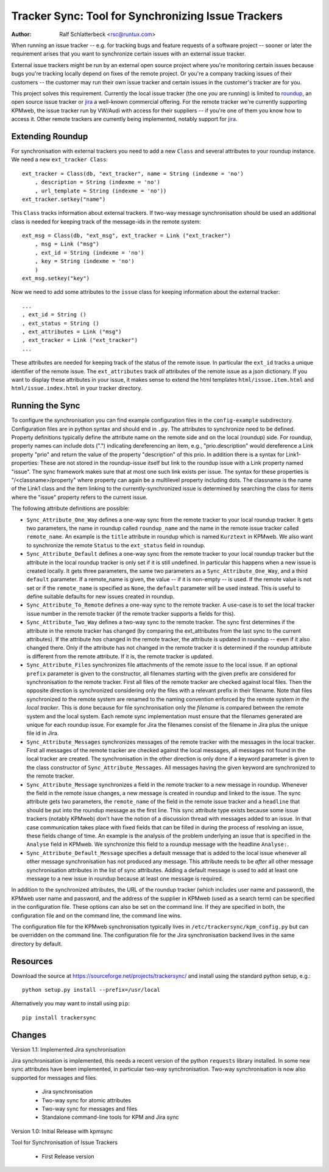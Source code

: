 Tracker Sync: Tool for Synchronizing Issue Trackers
===================================================

:Author: Ralf Schlatterbeck <rsc@runtux.com>

When running an issue tracker -- e.g. for tracking bugs and feature
requests of a software project -- sooner or later the requirement arises
that you want to synchronize certain issues with an external issue tracker.

External issue trackers might be run by an external open source project
where you're monitoring certain issues because bugs you're tracking
locally depend on fixes of the remote project. Or you're a company
tracking issues of their customers -- the customer may run their own
issue tracker and certain issues in the customer's tracker are for you.

This project solves this requirement. Currently the local issue tracker
(the one *you* are running) is limited to roundup_, an open source issue
tracker or jira_ a well-known commercial offering.
For the remote tracker we're currently supporting KPMweb, the
issue tracker run by VW/Audi with access for their suppliers -- if
you're one of them you know how to access it. Other remote trackers are
currently being implemented, notably support for jira_.

.. _roundup: http://roundup.sourceforge.net
.. _jira: https://www.atlassian.com/software/jira

Extending Roundup
-----------------

For synchronisation with external trackers you need to add a new
``Class`` and several attributes to your roundup instance. We need a new
``ext_tracker Class``::

    ext_tracker = Class(db, "ext_tracker", name = String (indexme = 'no')
        , description = String (indexme = 'no')
        , url_template = String (indexme = 'no'))
    ext_tracker.setkey("name")

This ``Class`` tracks information about external trackers.
If two-way message synchronisation should be used an additional class is
needed for keeping track of the message-ids  in the remote system::

    ext_msg = Class(db, "ext_msg", ext_tracker = Link ("ext_tracker")
        , msg = Link ("msg")
        , ext_id = String (indexme = 'no')
        , key = String (indexme = 'no')
        )
    ext_msg.setkey("key")


Now we need to add some attributes to the ``issue`` class for keeping
information about the external tracker::

    ...
    , ext_id = String ()
    , ext_status = String ()
    , ext_attributes = Link ("msg")
    , ext_tracker = Link ("ext_tracker")
    ...

These attributes are needed for keeping track of the status of the
remote issue. In particular the ``ext_id`` tracks a unique identifier of
the remote issue. The ``ext_attributes`` track *all* attributes of the
remote issue as a json dictionary. If you want to display these
attributes in your issue, it makes sense to extend the html templates
``html/issue.item.html`` and ``html/issue.index.html`` in your tracker
directory.

Running the Sync
----------------

To configure the synchronisation you can find example configuration
files in the ``config-example`` subdirectory. Configuration files are in
python syntax and should end in ``.py``. The attributes to synchronize
need to be defined. Property definitions typically define the attribute
name on the remote side and on the local (roundup) side. For roundup,
property names can include dots (".") indicating dereferencing an item,
e.g., "prio.description" would dereference a Link property "prio" and
return the value of the property "description" of this prio. In addition
there is a syntax for Link1-properties: These are not stored in the
roundup-issue itself but link to the roundup issue with a Link property
named "issue".  The sync framework makes sure that at most one such link
exists per issue. The syntax for these properties is
"/<classname>/property" where property can again be a multilevel
property including dots. The classname is the name of the Link1 class
and the item linking to the currently-synchronized issue is determined
by searching the class for items where the "issue" property refers to
the current issue.

The following attribute definitions are possible:

- ``Sync_Attribute_One_Way`` defines a one-way sync from the remote
  tracker to your local roundup tracker. It gets two parameters, the
  name in roundup called ``roundup_name`` and the name in the remote
  issue tracker called ``remote_name``. An example is the ``title``
  attribute in roundup which is named ``Kurztext`` in KPMweb. We also
  want to synchronize the remote ``Status`` to the ``ext_status`` field
  in roundup.
- ``Sync_Attribute_Default`` defines a one-way sync from the remote
  tracker to your local roundup tracker but the attribute in the local
  roundup tracker is only set if it is still undefined.  In particular
  this happens when a new issue is created locally.  It gets three
  parameters, the same two parameters as a ``Sync_Attribute_One_Way``,
  and a third ``default`` parameter.  If a remote_name is given, the
  value -- if it is non-empty -- is used. If the remote value is not set
  or if the ``remote_name`` is specified as ``None``, the ``default``
  parameter will be used instead. This is useful to define suitable
  defaults for new issues created in roundup.
- ``Sync_Attribute_To_Remote`` defines a one-way sync to the remote
  tracker. A use-case is to set the local tracker issue number in the
  remote tracker (if the remote tracker supports a fields for this).
- ``Sync_Attribute_Two_Way`` defines a two-way sync to the remote
  tracker. The sync first determines if the attribute in the remote
  tracker has changed (by comparing the ext_attributes from the last
  sync to the current attributes). If the attribute *has* changed in the
  remote tracker, the attribute is updated in roundup -- even if it also
  changed there. Only if the attribute has not changed in the remote
  tracker it is determined if the roundup attribute is different from
  the remote attribute. If it is, the remote tracker is updated.
- ``Sync_Attribute_Files`` synchronizes file attachments of the remote
  issue to the local issue. If an optional ``prefix`` parameter is given
  to the constructor, all filenames starting with the given prefix are
  considered for synchronisation *to* the remote tracker. First all
  files of the remote tracker are checked against local files. Then the
  opposite direction is synchronized considering only the files with a
  relevant prefix in their filename. Note that files synchronized *to*
  the remote system are renamed to the naming convention enforced by the
  remote system *in the local tracker*. This is done because for file
  synchronisation only the *filename* is compared between the remote
  system and the local system. Each remote sync implementation must
  ensure that the filenames generated are unique for each roundup issue.
  For example for Jira the filenames consist of the filename in Jira
  plus the unique file id in Jira.
- ``Sync_Attribute_Messages`` synchronizes messages of the remote
  tracker with the messages in the local tracker. First all messages of
  the remote tracker are checked against the local messages, all
  messages not found in the local tracker are created. The
  synchronisation in the other direction is only done if a keyword
  parameter is given to the class constructor of
  ``Sync_Attribute_Messages``. All messages having the given keyword are
  synchronized to the remote tracker.
- ``Sync_Attribute_Message`` synchronizes a field in the remote tracker
  to a new message in roundup. Whenever the field in the remote issue
  changes, a new message is created in roundup and linked to the issue.
  The sync attribute gets two parameters, the ``remote_name`` of the
  field in the remote issue tracker and a ``headline`` that should be
  put into the roundup message as the first line. This sync attribute
  type exists because some issue trackers (notably KPMweb) don't have
  the notion of a discussion thread with messages added to an issue. In
  that case communication takes place with fixed fields that can be
  filled in during the process of resolving an issue, these fields
  change of time. An example is the analysis of the problem underlying
  an issue that is specified in the ``Analyse`` field in KPMweb. We
  synchronize this field to a roundup message with the headline
  ``Analyse:``.
- ``Sync_Attribute_Default_Message`` specifies a default message that is
  added to the local issue whenever all other message synchronisation
  has not produced any message. This attribute needs to be *after* all
  other message synchronisation attributes in the list of sync
  attributes. Adding a default message is used to add at least one
  message to a new issue in roundup because at least one message is
  required.

In addition to the synchronized attributes, the URL of the roundup
tracker (which includes user name and password), the KPMweb user name
and password, and the address of the supplier in KPMweb (used as a
search term) can be specified in the configuration file. These options
can also be set on the command line. If they are specified in both, the
configuration file and on the command line, the command line wins.

The configuration file for the KPMweb synchronisation typically lives in
``/etc/trackersync/kpm_config.py`` but can be overridden on the command
line. The configuration file for the Jira synchronisation backend lives
in the same directory by default.

Resources
---------

Download the source at https://sourceforge.net/projects/trackersync/
and install using the standard python setup, e.g.::

 python setup.py install --prefix=/usr/local

Alternatively you may want to install using ``pip``::

 pip install trackersync

Changes
-------

Version 1.1: Implemented Jira synchronisation

Jira synchronisation is implemented, this needs a recent version of the
python ``requests`` library installed. In some new sync attributes have
been implemented, in particular two-way synchronisation. Two-way
synchronisation is now also supported for messages and files.

 - Jira synchronisation
 - Two-way sync for atomic attributes
 - Two-way sync for messages and files
 - Standalone command-line tools for KPM and Jira sync

Version 1.0: Initial Release with kpmsync

Tool for Synchronisation of Issue Trackers

 - First Release version
